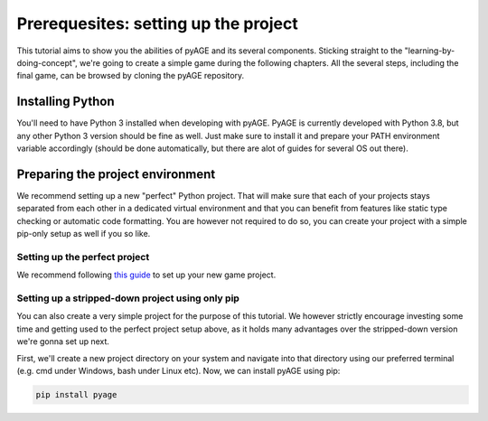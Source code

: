 Prerequesites: setting up the project
-------------------------------------

This tutorial aims to show you the abilities of pyAGE and its several 
components. Sticking straight to the "learning-by-doing-concept", we're going 
to create a simple game during the following chapters. All the several steps, 
including the final game, can be browsed by cloning the pyAGE repository.

Installing Python
=================

You'll need to have Python 3 installed when developing with pyAGE. PyAGE is 
currently developed with Python 3.8, but any other Python 3 version should be 
fine as well. Just make sure to install it and prepare your PATH environment 
variable accordingly (should be done automatically, but there are alot of 
guides for several OS out there).

Preparing the project environment
=================================

We recommend setting up a new "perfect" Python project. That will make 
sure that each of your projects stays separated from each other in a dedicated 
virtual environment and that you can benefit from features like static type 
checking or automatic code formatting. You are however not required to do so, 
you can create your project with a simple pip-only setup as well if you so like.

Setting up the perfect project
..............................

We recommend following `this guide <https://sourcery.ai/blog/python-best-practices/>`_ to set up your new game project.

Setting up a stripped-down project using only pip
.................................................

You can also create a very simple project for the purpose of this tutorial. We 
however strictly encourage investing some time and getting used to the perfect 
project setup above, as it holds many advantages over the stripped-down version 
we're gonna set up next.

First, we'll create a new project directory on your system and navigate into that 
directory using our preferred terminal (e.g. cmd under Windows, bash under 
Linux etc). Now, we can install pyAGE using pip:

.. code-block:: text

   pip install pyage
   
